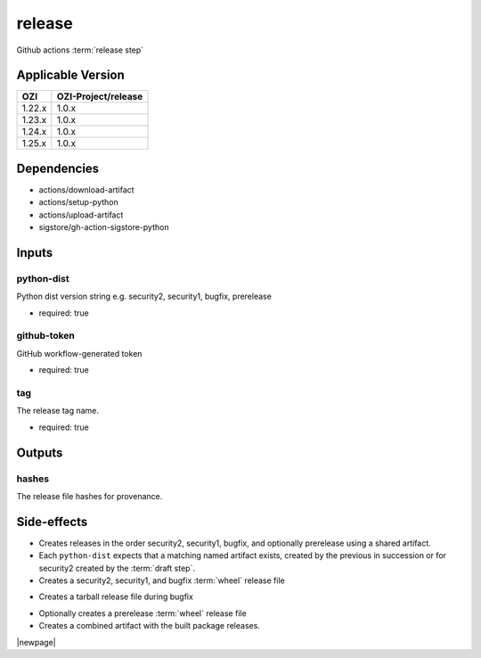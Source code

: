 

=======
release
=======

Github actions :term:`release step`

.. seealso::

   `OZI-Project/release <https://github.com/OZI-Project/release>`_

Applicable Version
------------------

============= ===================
OZI           OZI-Project/release
============= ===================
1.22.x        1.0.x
1.23.x        1.0.x
1.24.x        1.0.x
1.25.x        1.0.x
============= ===================

Dependencies
------------

* actions/download-artifact
* actions/setup-python
* actions/upload-artifact
* sigstore/gh-action-sigstore-python

Inputs
------

python-dist
^^^^^^^^^^^

Python dist version string e.g. security2, security1, bugfix, prerelease

.. versionchanged:: 0.6
   previously stated "... bugfix, bugfix1, security ..."

* required: true

github-token
^^^^^^^^^^^^

GitHub workflow-generated token

* required: true

tag
^^^

The release tag name.

* required: true

Outputs
-------

hashes
^^^^^^

The release file hashes for provenance.

Side-effects
------------

* Creates releases in the order security2, security1, bugfix,
  and optionally prerelease using a shared artifact.

* Each ``python-dist`` expects that a matching named artifact exists,
  created by the previous in succession or for security2 created by the
  :term:`draft step`.

* Creates a security2, security1, and bugfix :term:`wheel` release file

.. versionchanged:: 0.6
   previously stated "... security, bugfix1, and bugfix ..."

* Creates a tarball release file during bugfix

.. versionchanged:: 0.6
    previously stated "... during bugfix1"

* Optionally creates a prerelease :term:`wheel` release file

* Creates a combined artifact with the built package releases.

|newpage|
